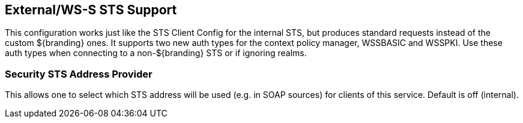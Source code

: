 :type: subSecurityFramework
:status: published
:title: External/WS-S STS Support
:link: _external_ws_s_sts_support
:parent: Security Token Service
:order: 02

== {title}
((({title})))

This configuration works just like the STS Client Config for the internal STS, but produces standard requests instead of the custom ${branding} ones.
It supports two new auth types for the context policy manager, WSSBASIC and WSSPKI.
Use these auth types when connecting to a non-${branding} STS or if ignoring realms.

=== Security STS Address Provider
(((Security STS Address Provider)))

This allows one to select which STS address will be used (e.g. in SOAP sources) for clients of this service.
Default is off (internal).

